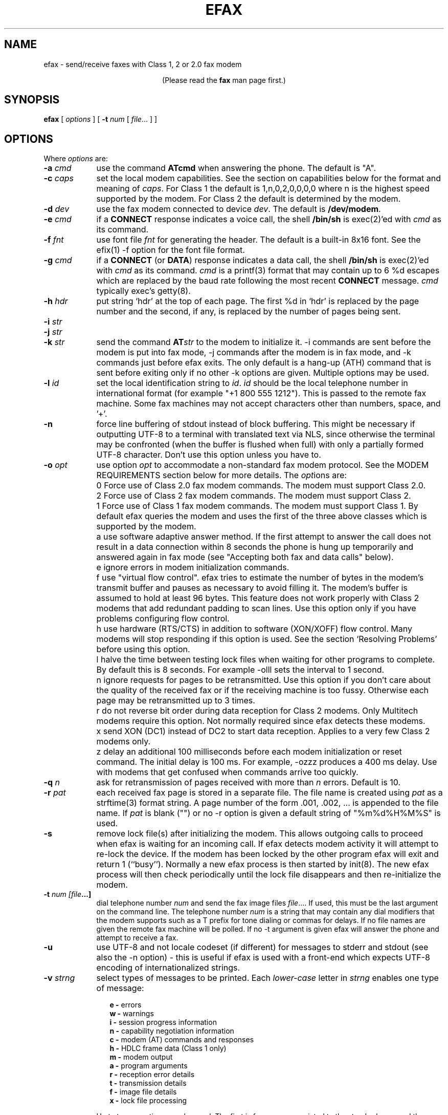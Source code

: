 .TH EFAX 1 "August 2007" ""  ""
.UC 1
.SH NAME
efax \- send/receive faxes with Class 1, 2 or 2.0 fax modem

.ce 1
(Please read the \fBfax\fP man page first.)
.SH SYNOPSIS

.B efax
[
\fIoptions\fP
]
[
\fB-t\fP \fInum\fP [ \fIfile\fP... ]
]

.SH OPTIONS
Where \fIoptions\fP are:

.TP 9
.B -a \fIcmd\fP
use the command \fBATcmd\fP when answering the phone.  The
default is "A".

.TP 9
.B -c \fIcaps\fP
set the local modem capabilities.  See the section on
capabilities below for the format and meaning of \fIcaps\fP.  For
Class 1 the default is 1,n,0,2,0,0,0,0 where n is the highest
speed supported by the modem.  For Class 2 the default is
determined by the modem.

.TP 9 
.B -d \fIdev\fP 
use the fax modem connected to device \fIdev\fP.  The default is
\fB/dev/modem\fP.  

.TP 9 
.B -e \fIcmd\fP 
if a \fBCONNECT\fP response indicates a voice call, the shell
\fB/bin/sh\fP is exec(2)'ed with \fIcmd\fP as its command.

.TP 9
.B -f \fIfnt\fP
use font file \fIfnt\fP for generating the header.  The default
is a built-in 8x16 font.  See the efix(1) \-f option for the font
file format.

.TP 9
.B -g \fIcmd\fP
if a \fBCONNECT\fP (or \fBDATA\fP) response indicates a data
call, the shell \fB/bin/sh\fP is exec(2)'ed with \fIcmd\fP as its
command.  \fIcmd\fP is a printf(3) format that may contain up to
6 %d escapes which are replaced by the baud rate following the
most recent \fBCONNECT\fP message. \fIcmd\fP typically exec's
getty(8).

.TP 9
.B -h \fIhdr\fP
put string `hdr' at the top of each page.  The first %d in `hdr'
is replaced by the page number and the second, if any, is
replaced by the number of pages being sent.

.TP 9
.B -i \fIstr\fP
.TP 9
.B -j \fIstr\fP
.TP 9
.B -k \fIstr\fP
send the command \fBAT\fP\fIstr\fP to the modem to initialize it.
\-i commands are sent before the modem is put into fax mode, \-j
commands after the modem is in fax mode, and \-k commands just
before efax exits.  The only default is a hang-up (ATH) command
that is sent before exiting only if no other \-k options are
given.  Multiple options may be used.

.TP 9
.B -l \fIid\fP
set the local identification string to \fIid\fP.  \fIid\fP should
be the local telephone number in international format (for
example "+1 800 555 1212").  This is passed to the remote fax
machine.  Some fax machines may not accept characters other than
numbers, space, and '+'.  

.TP 9
.B -n
force line buffering of stdout instead of block buffering.  This might
be necessary if outputting UTF-8 to a terminal with translated text
via NLS, since otherwise the terminal may be confronted (when the
buffer is flushed when full) with only a partially formed UTF-8
character.  Don't use this option unless you have to.

.TP 9 
.B -o \fIopt\fP 
use option \fIopt\fP to accommodate a non-standard fax modem
protocol.  See the MODEM REQUIREMENTS section below for more
details.  The \fIopt\fPions are:

.TP 9
.B 
    0
Force use of Class 2.0 fax modem commands.  The modem must
support Class 2.0.

.TP 9
.B 
    2
Force use of Class 2 fax modem commands.  The modem must support
Class 2.

.TP 9
.B 
    1 
Force use of Class 1 fax modem commands. The modem must support
Class 1.  By default efax queries the modem and uses the first of
the three above classes which is supported by the modem.

.TP 9
.B 
    a
use software adaptive answer method.  If the first attempt to
answer the call does not result in a data connection within 8
seconds the phone is hung up temporarily and answered again in
fax mode (see "Accepting both fax and data calls" below).

.TP 9
.B 
    e 
ignore errors in modem initialization commands.

.TP 9
.B 
    f
use "virtual flow control".  efax tries to estimate the number of
bytes in the modem's transmit buffer and pauses as necessary to
avoid filling it.  The modem's buffer is assumed to hold at least
96 bytes.  This feature does not work properly with Class 2
modems that add redundant padding to scan lines.  Use this option
only if you have problems configuring flow control.

.TP 9
.B 
    h 
use hardware (RTS/CTS) in addition to software (XON/XOFF) flow
control.  Many modems will stop responding if this option is
used.  See the section `Resolving Problems' before using this
option.

.TP 9
.B 
    l
halve the time between testing lock files when waiting for other
programs to complete.  By default this is 8 seconds. For example
-olll sets the interval to 1 second.

.TP 9
.B 
    n
ignore requests for pages to be retransmitted. Use this option if
you don't care about the quality of the received fax or if the
receiving machine is too fussy.  Otherwise each page may be
retransmitted up to 3 times.

.TP 9
.B 
    r
do not reverse bit order during data reception for Class 2
modems.  Only Multitech modems require this option. Not normally
required since efax detects these modems.

.TP 9
.B 
    x
send XON (DC1) instead of DC2 to start data reception.  Applies
to a very few Class 2 modems only.

.TP 9
.B 
    z
delay an additional 100 milliseconds before each modem
initialization or reset command.  The initial delay is 100
ms. For example, \-ozzz produces a 400 ms delay.  Use with modems
that get confused when commands arrive too quickly.


.TP 9
.B -q \fIn\fP
ask for retransmission of pages received with more than \fIn\fP
errors.  Default is 10.

.TP 9
.B -r \fIpat\fP
each received fax page is stored in a separate file.  The file
name is created using \fIpat\fP as a strftime(3) format string.
A page number of the form .001, .002, ...  is appended to the
file name.  If \fIpat\fP is blank ("") or no \-r option is given a
default string of "%m%d%H%M%S" is used.

.\" If a file already exists, efax terminates with an error.

.TP 9
.B -s
remove lock file(s) after initializing the modem.  This allows
outgoing calls to proceed when efax is waiting for an incoming
call.  If efax detects modem activity it will attempt to re-lock
the device.  If the modem has been locked by the other program
efax will exit and return 1 (``busy'').  Normally a new efax
process is then started by init(8). The new efax process will
then check periodically until the lock file disappears and
then re-initialize the modem.

.TP 9 
.B -t \fInum [file\fP...]  
dial telephone number \fInum\fP and send the fax image files
\fIfile\fP....  If used, this must be the last argument on the
command line.  The telephone number \fInum\fP is a string that
may contain any dial modifiers that the modem supports such as a
T prefix for tone dialing or commas for delays.  If no file names
are given the remote fax machine will be polled. If no \-t
argument is given efax will answer the phone and attempt to
receive a fax.

.TP 9
.B -u
use UTF-8 and not locale codeset (if different) for messages to stderr
and stdout (see also the \-n option) \- this is useful if efax is used
with a front-end which expects UTF-8 encoding of internationalized
strings.

.TP 9
.B -v \fIstrng\fP
select types of messages to be printed.  Each \fIlower-case\fP
letter in \fIstrng\fP enables one type of message:

.RS 12
.B
e - 
errors
.br
.B
w - 
warnings
.br
.B
i - 
session progress information
.br
.B
n - 
capability negotiation information
.br
.B
c - 
modem (AT) commands and responses
.br
.B
h - 
HDLC frame data (Class 1 only)
.br
.B
m - 
modem output
.br
.B
a - 
program arguments
.br
.B
r -
reception error details
.br
.B
t -
transmission details
.br
.B
f -
image file details 
.br
.B
x -
lock file processing

.RE
.RS 9
Up to two \-v options may be used.  The first is for messages
printed to the standard error and the second is for messages to
the standard output. The default is "ewin" to the standard error
only.
.RE

.TP 9
.B -w
wait for an OK or CONNECT prompt instead of issuing an answer
(\fBATA\fP) command to receive a fax.  Use this option when the
modem is set to auto-answer (using S0=\fIn\fP) or if another
program has already answered the call.

.TP 9
.B -x \fIlkf\fP
use a UUCP-style lock file \fIlkf\fP to lock the modem device
before opening it.  If the device is locked, efax checks every 15
seconds until it is free.  Up to 16 \-x options may be used if
there are several names for the same device.  A `#' prefix on the
file name creates an binary rather than text (HDB-style) lock
file.  This is the reverse of what was used by previous efax
versions.

.SH FAX FILE FORMATS

efax can read the same types of files as \fBefix(1)\fP including
text, T.4 (Group 3), PBM, single- and multi-page TIFF (G3 and
uncompressed).  efax automatically determines the type of file
from its contents.  TIFF files are recommended as they contain
information about the image size and resolution.

Each page to be sent should be converted to a separate TIFF
format file with Group 3 (G3) compression.  Received files are
also stored in this format.  The EXAMPLES section below shows how
efix and other programs can be used to create, view and print
these files.

.SH OPERATING SYSTEM REQUIREMENTS

The operating system must provide short response times to avoid
protocol timeouts.  For Class 2 and 2.0 modems the delay should
not exceed 1 or 2 seconds.

When using Class 1 modems the program must respond to certain
events within 55 milliseconds.  Longer delays may cause the fax
protocol to fail in certain places (between DCS and TCF or
between RTC and MPS).  Class 1 modems should therefore not be
used on systems that cannot guarantee that the program will
respond to incoming data in less than 55 milliseconds.  In
particular, some intelligent serial cards and terminal servers
may introduce enough delay to cause problems with Class 1
operation.

The operating system must also provide sufficient low-level
buffering to allow uninterrupted transfer of data between the
modem and a disk file at the selected baud rate, typically 9600
bps.  Since the fax protocol does not provide end-to-end flow
control the effectiveness of flow control while receiving is
limited by the size of the modem's buffer. This can be less than
100 bytes.  Efax does not use flow control during reception.

.SH MODEM REQUIREMENTS

The "Group" is the protocol used to send faxes between fax
machines.  Efax supports the Group 3 protocol used over the
public telephone network.

The "Class" is the protocol used by computers to control fax
modems.  Efax supports Class 1, 2 and 2.0 fax modems.

Most fax modems use XON/XOFF flow control when in fax mode.  This
type of flow control adds very little overhead for fax use. Many
modems have unreliable hardware (RTS/CTS) flow control in fax
mode.  By default efax enables only XON/XOFF flow control and the
-oh option must be used to add hardware flow control.

While some modems have serial buffers of about 1k bytes, many
inexpensive modems have buffers of about one hundred bytes and
are thus more likely to suffer overruns when sending faxes.

A few older modems may need a delay between commands of more than
the default value used by efax (100 milliseconds).  If the delay
is too short, commands may not echo properly, may time out, or
may give inconsistent responses.  Use one or more \fB-oz\fP
options to increase the delay between modem initialization
commands and use the E0 modem initialization command to disable
echoing of modem commands.

By default efax sends DC2 to start the data flow from the modem
when receiving faxes from Class 2 modems.  A few older modems
require XON instead.  Use of DC2 would cause the modem to give an
error message and/or the program to time out.  The \fB-ox\fP
option should be used in this case.

A few older Class 2 modems (e.g. some Intel models) don't send
DC2 or XON to start the data flow to the modem when sending
faxes.  After waiting 2 seconds efax will print a warning and
start sending anyways.

A very few Class 2 modems do not reverse the bit order (MSB to
LSB) by default on receive.  This might cause errors when trying
to display or print the received files.  The \fB-or\fP option can
be used in this case.

Some inexpensive "9600 bps" fax modems only \fItransmit\fP at
9600 bps and reception is limited to 4800 bps.

The following Class 1 modems have been reported to work with efax:
AT&T DataPort,
.\" Andrea Gozzi <work@forum.sublink.org>, v0.6, SCO 3.2.0, (Class 1)
Cardinal Digital Fax Modem (14400),
.\" awk0%navajo@gte.com, v0.6, linux 1.0, downloading fax144c.car
Digicom Scout+,
.\" umlin000@CC.UManitoba.CA, v 0.6, Linux 1.1.12
Motorola Lifestyle 28.8,
.\" mortbay@ozemail.com.au
Motorola Power 28.8,
.\" danz@wv.mentorg.com, Linux 1.2.10
QuickComm Spirit II,
.\" umlin000@CC.UManitoba.CA, v 0.6, Linux 1.1.12
.\" gsmith@softsmiths.oz.au, v 0.7a, add "*F1" for Xon/Xoff
Smartlink 9614AV-Modem,
.\" gt@sky.gun.de, v0.6, Linux 1.1.15
Supra Faxmodem 144LC,
.\" john@johncon.johncon.com, v0.6, Consensys (ie., Unixware) 4.2
USR Courier V.32bis Terbo,
.\" meyer@geomatic.no, v0.6, SunOS 4.1.3
USR Sportster (V.32 and V.34),
.\" satyr!kayvan@apple.com (Kayvan Sylvan), v0.6, Linux (?)
Zoom AFC 2.400,
.\" hausutzu@pse.panic.bln.sub.org (Utz-Uwe Haus), v0.6, Linux
Zoom VFX14.4V.
.\" edc@ee.ubc.ca (me!), v0.6, Linux

The following Class 2 modems have been reported to work with efax:
14k4 Amigo Communion fax/modem,
.\" bekker@tn.utwente.nl, efax0.5
Adtech Micro Systems 14.4 Fax/modem,
.\" gmaughan@grape.fcit.monash.edu.au, Linux 1.2.10, efax 07a
askey modem type 1414VQE,
.\" thowi@chiba.escape.de, efax06?, Linux?
AT&T DataPort,
.\" ingber@alumni.caltech.edu (Class 2)
ATT/Paradyne,
.\" john@johncon.johncon.com
AT&T Paradyne PCMCIA,
.\" jh@datanet.tele.fi (Juha Heinanen)
Boca modem,
.\" ?
BOCA M1440E, 
.\" v0.6a, SunOS 4.1.1, Linux 1.0.9
.\" hsw1@papa.attmail.com
Crosslink 9614FH faxmodem,
.\" ?
FuryCard DNE 5005,
.\" a PCMCIA Class 3 faxmodem
.\" ron@draconia.hacktic.nl
GVC 14.4k internal,
.\" jchen@ee.mcgill.ca, 0.6a w/ stty fax patch, Linux kernel 1.1.59
Intel 14.4 fax modem,
.\" (matloff@cs.ucdavis.edu)
Megahertz 14.4,
,\" norman@bellcore.com
Microcom DeskPorte FAST ES 28.8,
.\" Skip Montanaro (skip@automatrix.com), 0.6a, Linux
Motorola UDS FasTalk II,
.\" Raj Mathur (root@darbari.ncst.ernet.in), 0.6a, Linux 1.1.48
MultiTech 1432MU,
.\"reb@pdsf.ssc.gov
Practical Peripherals PM14400FXMT,
.\" (DEC Alpha AXP 3000/500 running OSF/1 V1.3)
Supra V32bis,
.\" john@johncon.johncon.com, v0.5b, SysV R4.2
.\" tbucks!timothy@csn.org
.\" (ROCKWELL)
.\" Alec.Muffett@UK.Sun.COM (Alec Muffett), Linux 1.1.51, 
.\"  Supra FAXModem v.32bis
Telebit Worldblazer,
.\" blurfl!jhood@Dartmouth.EDU
.\" Telebit Worldblazer with ROM version LA7.02. (requires -or)
.\" (my configuration required hardware flow control)
.\" Dario_Ballabio@milano.europe.dg.com, v 0.6, Version LA7.05C.  
TKR DM-24VF+,
.\" rainer.dorsch@student.uni-ulm.de
Twincom 144/DFi,
.\" (ROCKWELL, V.32AC, V1.270 TR14-Jxxx-001)
ViVa 14.4/Fax modem,
.\" Robert.Sprockeels@csc.be, v0.6a, Linux
Vobis Fax-Modem (BZT-approved),
.\" klein@pc-klein.zxa.basf-ag.de (Peter Klein), Linux, kernel 0.99.14
.\" beck@irs.inf.tu-dresden.de (Andre Beck), v 0.6, Ultrix 4.3, gcc V2.5.8:
.\" gcc -ansi -D_XOPEN_SOURCE -O2 efax.c -o efax -lcP
Zoom VFX14.4V,
.\" edc@ee.ubc.ca (me!), v0.6, Linux
ZyXEL U-1496E[+], 
.\" plph@umcc.umich.edu, v0.3 & faxmodem ROM version 5.05M)
.\" requires -or
.\" Marc@Synergytics.Com, v0.5a & ZyXEL 1496E Plus, ROM Version 6.11a)
.\" -or -i '+FCLASS=2;+FCR=1' -c '+FDCC=1,5,2,2,0,0,0,0'
ZyXEL Elite 2864I.
.\" schlatt@dial.eunet.ch, v0.7a, using -Xn (n<4)

.SH MODEM INITIALIZATION OPTIONS

The required modem initialization commands are generated by efax.
Additional commands may be supplied as command-line arguments.
The modem must be set up to issue verbose(text) result codes.
The following command does this and is sent by efax before trying
to initialize the modem.

.TP 9
.BR Q0V1
respond to commands with verbose result codes

.PP
The following commands may be useful for special purposes:

.TP 9 
.BR X3 
don't wait for dial tone before dialing.  This may be used to
send a fax when the call has already been dialed manually.  In
this case use an empty string ("") as the first argument to the
\fB-t\fP command.  Use \fBX4\fP (usual default) to enable all
result codes.

.TP 9 
.BR M2
leave the monitor speaker turned on for the duration of the call
(use \fBM0\fP to leave it off).

.TP 9 
.BR L0
turn monitor speaker volume to minimum (use \fBL3\fP for maximum).

.TP 9 
.BR E0 
disable echoing of modem commands.  See the Resolving Problems
section below.

.TP 9 
.BR &D2
returns the modem to command mode when DTR is dropped.  The
program drops DTR at the start and end of the call if it can't
get a response to a modem command.  You can use \fB&D3\fP to
reset the modem when DTR is dropped.

.TP 9
.BR S7=120
wait up to two minutes (120 seconds) for carrier.  This may be
useful if the answering fax machine takes a long time to start
the handshaking operation (e.g. a combined fax/answering machine
with a long announcement).

.SH CAPABILITIES

The capabilities of the local hardware and software can be set
using a string of 8 digits separated by commas:

.BR  \fIvr\fP,\fIbr\fP,\fIwd\fP,\fIln\fP,\fIdf\fP,\fIec\fP,\fIbf\fP,\fIst\fP

where:

.TP 9
.I vr \fP (vertical resolution) =
0 for 98 lines per inch
.br
1 for 196 lpi

.TP 9
.I br \fP (bit rate) =
0 for 2400 bps
.br
1 for 4800
.br
2 for 7200
.br
3 for 9600
.br
4 for 12000 (V.17)
.br
5 for 14400 (V.17)

.TP 9
.I wd \fP (width) =
0 for 8.5" (21.5 cm) page width
.br
1 for 10" (25.5 cm)
.br
2 for 12" (30.3 cm)

.TP 9
.I ln  \fP (length) =
0 for 11" (A4: 29.7 cm) page length
.br
1 for 14" (B4: 36.4 cm)
.br
2 for unlimited page length

.TP 9
.I df \fP (data format) =
0 for 1-D coding
.br
1 for 2-D coding (not supported)

.TP 9
.I ec  \fP (error correction) =
0 for no error correction
.\" .br
.\" 1 for EC mode with 64 byte frames (not supported)
.\" .br
.\" 2 for EC mode with 256 byte frames (not supported)

.TP 9
.I bf \fP (binary file) =
0 for no binary file transfer

.TP 9
.I st  \fP (minimum scan time) =
0 for zero delay per line
.br
1 for 5 ms per line
.br
3 for 10 ms per line
.br
5 for 20 ms per line
.br
7 for 40 ms per line

.PP

When \fIreceiving\fP a fax the \fIvr\fP, \fIwd\fP, and \fIln\fP
fields of the capability string should be set to the maximum
values that your display software supports.  The default is 196
lpi, standard (8.5"/21.5cm) width and unlimited length.

When \fIsending\fP a fax efax will determine \fIvr\fP and
\fIln\fP from the image file and set \fIwd\fP to the default.

If the receiving fax machine does not support high resolution
(\fIvr\fP=1) mode, efax will reduce the resolution by combining
pairs of scan lines.  If the receiving fax machine does not
support the image's width then efax will truncate or pad as
required. Most fax machines can receive \fIln\fP up to 2.  Few
machines support values of \fIwd\fP other than 0.


.SH HEADERS

efax adds blank scan lines at the top of each image when it is
sent.  This allows room for the page header but increases the
length of the image (by default about 0.1" or 2.5mm of blank
space is added).

The header placed in this area typically includes the date and
time, identifies the, and shows the page number and total pages.
Headers cannot be disabled but the header string can be set to a
blank line.

The default font for generating the headers is the built-in 8x16
pixel font scaled to 12x24 pixels (about 9 point size).

Note that both efax and efix have \-f options to specify the font.
efIx uses the font to generate text when doing text-to-fax
conversions (during "fax make") while efAx uses the font to
generate the header (during "fax send").

.SH SESSION LOG

A session log is written to the standard error stream.  This log
gives status and error messages from the program as selected by
the \fB-v\fP option. A time stamp showing the full time or just
minutes and seconds is printed before each message.  Times
printed along with modem responses also show milliseconds.

.SH RETURN VALUES

The program returns an error code as follows:

.TP 9
0
The fax was successfully sent or received.

.TP 9
1
The dialed number was busy or the modem device was in use.  Try
again later.

.TP 9
2
Something failed (e.g. file not found or disk full). Don't retry.
Check the session log for more details.

.TP 9
3 
Modem protocol error.  The program did not receive the expected
response from the modem.  The modem may not have been properly
initialized, the correct \fB-o\fP options were not used, or a bug
report may be in order.  Check the session log for more details.

.TP 9
4
The modem is not responding.  Operator attention is required.
Check that the modem is turned on and connected to the correct
port.

.TP 9
5
The program was terminated by a signal.

.SH EXAMPLES

.B Creating fax (G3) files

The efix program can be used to convert text files to TIFF-G3
format.  For example, the following command will convert the text
file \fBletter\fP to the files \fBletter.001\fP,
\fBletter.002\fP, etc,:

.IP
.nf
.ft CW
efix \-nletter.%03d letter
.ft P
.fi
.LP

Ghostscript's \fBtiffg3\fP driver can generate fax files in
TIFF-G3 format from postscript files.  For example, the command:

.IP
.nf
\f(CW gs \-q \-sDEVICE=tiffg3 \-dNOPAUSE \\
	-sOutputFile=letter.%03d letter.ps </dev/null\fP
.fi
.LP

will convert the Postscript file
.BR letter.ps
into high-resolution
(\fIvr\fP=1) G3 fax image files \fBletter.001, letter.002,\fP ...

The images should have margins of at least 1/2 inch (1 cm) since
the fax standard only requires that fax machines print a central
portion of the image 196.6mm (7.7 inches) wide by 281.5mm (11.1
inches) high.

The efix program can also insert bitmaps in images to create
letterhead, signatures, etc.

.B Printing fax files

You can use the efix program to print faxes on Postscript or
HP-PCL (LaserJet) printers.  For example, to print the received
fax file \fBreply.001\fP on a Postscript printer use the command:

.IP
.nf
.ft CW
efix \-ops reply.001 | lpr
.ft P
.fi
.LP

.B Sending fax files

The following command will dial the number 222-2222 using tone
dialing and send a two-page fax from the TIFF-G3 files letter.001
and letter.002 using the fax modem connected to device /dev/cua1.

.IP
.nf
.ft CW
efax \-d /dev/cua1 \\
     \-t T222-2222 letter.001 letter.002
.ft P
.fi
.LP

.B Manual answer

You can use efax to answer the phone immediately and start fax
reception.  Use this mode if you need to answer calls manually to
see if they are fax or voice.

For example, the following command will make the fax modem on
device \fB/dev/ttyS1\fP answer the phone and attempt to receive a
fax.  The received fax will be stored in the files
\fBreply.001\fP, \fBreply.002\fP, and so on.  The modem will
identify itself as "555 1212" and receive faxes at high or low
resolution (\fIvr\fP=1), at up to 14.4 kbps (\fIbr\fP=5).

.IP
.nf
.ft CW
efax \-d /dev/ttyS1 \-l "555 1212" \\
   \-c 1,5 \-r reply
.ft P
.fi
.LP

.B Automatic answer

The \fB-w\fP option makes efax wait for characters to become
available from the modem (indicating an incoming call) before
starting fax reception.  Use the \fB-w\fP option and a
\fB-i\fPS0=\fIn\fP option to answer the phone after \fIn\fP
rings.  The example below will make the modem answer incoming
calls in fax mode on the fourth ring and save the received faxes
using files names corresponding to the reception date and time.

.IP
.nf
.ft CW
efax \-d /dev/ttyb \-w \-iS0=4 2>&1 >> fax.log
.ft P
.fi
.LP

.B Sharing the modem with outgoing calls

The modem device can be shared by programs that use the UUCP
device locking protocol.  This includes pppd, chat, minicom,
kermit, uucico, efax, cu, and many others others.  However,
locking will only work if all programs use the same lock file.

efax will lock the modem device before opening it if one or more
UUCP lock file names are given with \fB-x\fP options.  Most
programs place their lock files in the \fR/usr/spool/uucp\fP or
\fR/var/lock\fP directories and use the name \fRLCK..\fP\fIdev\fP
where \fIdev\fP is the name of the device file in the /dev
directory that is to be locked.

If the \fB-s\fP (share) option is used, the lock file is removed
while waiting for incoming calls so other programs can use the
same device.

If efax detects another program using the modem while it is
waiting to receive a fax, efax exits with a termination code of
1.  A subsequent efax process using this device will wait until
the other program is finished before re-initializing the modem
and starting to wait for incoming calls again.

Programs that try to lock the modem device by using device
locking facilities other than UUCP lock files not be able to use
this arbitration mechanism because the device will still be open
to the efax process.  In this case you will need to kill the efax
process (e.g. "fax stop") before starting the other program.

When efax is waiting for a fax it leaves the modem ready to
receive in fax mode but removes the lock file.  When a slip or
PPP program takes over the modem port by setting up its own lock
file efax cannot send any more commands to the modem -- not even
to reset it.  Therefore the other program has to set the modem
back to data mode when it starts up.  To do this add a modem
reset command (send ATZ expect OK) to the beginning of your slip
or PPP chat script.

.B Accepting both fax and data calls

Many modems have an adaptive data/fax answer mode that can be
enabled using the \fB-j+FAE=1\fP (for Class 1) or \fB-jFAA=1\fP
(for Class 2[.0]) initialization string.  The type of call (data
or fax) can then be deduced from the modem's responses.

Some modems have limited adaptive answer features (e.g. only
working properly at certain baud rates or only in Class 2) or
none at all.  In this case use the initialization string
\fB-i+FCLASS=0\fP to answer in data mode first and the \fB-oa\fP
option to then hang up and try again in fax mode if the first
answer attempt was not successful.  This method only works if
your telephone system waits a few seconds after you hang up
before disconnecting incoming calls.

If the \fB-g\fP option is used then the option's argument will be
run as a shell command when an incoming data call is detected.
Typically this command will exec \fBgetty\fP(8).  This program
should expect to find the modem already off-hook and a lock file
present so it should not try to hang up the line or create a lock
file.  Note that the modem should be set up to report the DCE-DTE
(modem-computer, e.g. CONNECT 38400) speed, not the DCE-DCE
(modem-modem, e.g. CONNECT 14400) speed.  For many modems the
initialization option \-iW0 will set this.

The following command will make efax answer incoming calls on
\fB/dev/cua1\fP on the second ring.  This device will be locked
using two different lock files but these lock files will be
removed while waiting for incoming calls (\fB-s\fP).  If a data
call is detected, the \fBgetty\fP program will be run to
initialize the terminal driver and start a \fBlogin\fP(1)
process.  Received fax files will be stored using names like
\fBDec02-12.32.33.001\fP, in the \fB/usr/spool/fax/incoming\fP
directory and the log file will be appended to
\fB/usr/spool/fax/faxlog.cua1\fP.

.IP
.nf
.ft CW
efax \-d /dev/cua1  \-j '+FAA=1' \\
   \-x /usr/spool/uucp/LCK..cua1 \\
   \-x /usr/spool/uucp/LCK..ttyS1 \\
   \-g "exec /sbin/getty \-h /dev/cua1 %d" \\
   \-iS0=2 \-w \-s \\
   \-r "/usr/spool/fax/incoming/%b%d-%H.%I.%S" \\
   >> /usr/spool/fax/faxlog.cua1 2>&1
.ft P
.fi
.LP

Note that adaptive answer of either type will not work for all
callers.  For some data calls the duration of the initial
data-mode answer may be too short for data handshaking to
complete.  In other cases this duration may be so long that
incoming fax calls will time out before efax switches to fax
mode.  In addition, some calling fax modems mistake data-mode
answering tones for fax signaling tones and initiate fax
negotiation too soon.  If you use software adaptive answer you
can reduce the value of the initial data-mode answer (set by
TO_DATAF in efax.c) to get more reliable fax handshaking or
increase it for more reliable data handshaking.  However, if you
need to provide reliable fax and data service to all callers you
should use separate phone numbers for the two types of calls.

When a call is answered the modem goes on-line with the
computer-to-modem baud rate fixed at the speed used for the most
recent AT command.  When efax is waiting for a fax or data call
it sets the interface speed to 19200 bps since this is the speed
required for fax operation.  This prevents full use of 28.8kbps
modem capabilities.


.SH USING INIT TO RUN EFAX

efax can answer all incoming calls if you place an entry for efax
in \fB/etc/inittab\fP (for SysV-like systems) or
\fB/etc/ttytab\fP (for BSD-like systems). The \fBinit\fP(8)
process will run a new copy of efax when the system boots up and
whenever the previous efax process terminates.  The inittab or
ttytab entry should invoke efax by running the \fBfax\fP script
with an \fBanswer\fP argument.

For example, placing the following line in \fB/etc/inittab\fP
(and running "kill \-1 1") will make init run the \fBfax\fP script
with the argument \fBanswer\fP every time previous process
terminates and \fBinit\fP is in runlevel 4 or 5.

.IP
.nf
.ft CW
s1:45:respawn:/bin/sh /usr/bin/fax answer
.ft P
.fi
.LP

For BSD-like systems (e.g. SunOS), a line such as the following
in \fB/etc/ttytab\fP will have the same effect:

.IP
.nf
.ft CW
ttya "/usr/local/bin/fax answer" unknown on
.ft P
.fi
.LP

You should protect the fax script and configuration files against
tampering since init will execute them as a privileged (root)
process.  If you will be allowing data calls via getty and login
you should ensure that your system is reasonably secure
(e.g. that all user id's have secure passwords).

If efax exec()'s getty properly but you get a garbled login
prompt then there is probably a baud rate mismatch between the
modem and the computer.  First, check the efax log file to make
sure the modem's CONNECT response reported the serial port speed
(e.g. 19200), \fBnot\fP the modem-modem speed (e.g. 14400).
Next, check the getty options and/or configuration files
(e.g. /etc/gettydefs) for that particular baud rate.  Then run
getty manually with the same arguments and verify the port
settings using ``stty </dev/XXX''.  Note that you'll probably
want to enable hardware flow control for data connections (\-h for
agetty, CRTSCTS for getty_ps).

A few programs won't work properly when efax is set up to answer
calls because they don't create lock files.  You can put the
shell script ``wrapper'' below around such programs to make them
work properly.  Change BIN and LOCKF to suit.

.IP
.nf
.ft CW
#!/bin/sh
BIN=/bin/badprogram
LOCKF=/var/spool/uucp/LCK..cua1
if [ \-f $LOCKF ]
then
        echo lock file $LOCKF exists
        exit 1
else
        printf "%10d\n" $$ >$LOCKF
        $BIN $*
        rm $LOCKF
fi
.ft P
.fi
.LP


.SH DELIVERING RECEIVED FAXES BY E-MAIL

The "fax answer" script described above can be configured to
e-mail the fax files received by the previous fax answer process
to a "fax manager" who can then forward the fax to the correct
recipient.  The received fax files are send as MIME attachments,
one file per page, using the ``base64'' text encoding and the
``image/tiff'' file format.

To view the fax images directly from your e-mail reader you will
have to configure it with an application that can display files
of type image/tiff.  Typically this is specified in a ``mailcap''
file.  For example, placing the following line in /etc/mailcap
will cause the fax file attachments to be displayed using the
``fax view'' command.

.ft CW
image/tiff; fax view %s
.ft P

.SH SENDING FAXES USING THE PRINT SPOOLER

You can configure a "fax" printer into the lpr print spooler that
will fax a document out using efax instead of printing it.  This
allows a network server running efax to send faxes on behalf of
other machines, including non-Unix clients.  In the following
steps use the directories specified in the fax script if they are
different than /usr/bin and /var/spool/fax (FAXDIR).  To set up a
fax printer do the following as root:

(1) Create a link to the fax script called ``faxlpr'' so the fax
script can determine when it is being invoked from the print
spooler:

.ft CW
ln \-s /usr/bin/fax /usr/bin/faxlpr
.ft P


(2) Edit /etc/printcap and add an entry such as:

.IP
.nf
.ft CW
fax:lp=/dev/null:sd=/var/spool/fax:if=/usr/bin/faxlpr:
.ft P
.fi
.LP

to define a printer called "fax".  Print files will be spooled to
the /var/spool/fax (sd=) directory and then piped to the
/usr/bin/faxlpr filter (if=).  Error messages will appear on
/dev/console.

(3) Create and/or set the permissions to allow anyone to read and
write in the fax spool directory.  For example:

.IP
.nf
.ft CW
mkdir /var/spool/fax
chmod 777 /var/spool/fax
.ft P
.fi
.LP

(4) Create a printer daemon lock file that is readable by anyone:

.IP
.nf
.ft CW
touch /var/spool/fax/lock
chmod 644 /var/spool/fax/lock
.ft P
.fi
.LP

You should now be able to send a fax using the lpr interface by
using a command such as:

.IP
.nf
.ft CW
lpr \-P fax \-J "555 1212" file.ps
.ft P
.fi
.LP

where the \-J option is used to specify the phone number or alias
to be dialed.

Note that if more than one file is given on the command line they
will be concatenated before being passed to "fax send".  TIFF-G3,
Postscript or PBM files must therefore be sent one file at a time
although TIFF and Postscript files may contain multiple pages.
Only multiple \fItext\fP files can be sent in one command.  Page
breaks in text files can be marked with form-feed characters.
Files will be converted and sent at the default (high)
resolution.

You can use lpq(1) to check the fax queue, lprm(1) to remove fax
jobs and lpc(8) to control the spooler.  In each case use the
-Pfax option to specify the fax ``printer.'' A log file will be
mailed to the user when the fax is sent.

You should also be able to send a fax from any networked computer
that has lpr-compatible remote printing software and that allows
you to set the job name (\-J option) to an arbitrary string.  Such
software is available for most computers.

See the lpd(8) and printcap(5) man pages for information on the
print spooler and for restricting access by host name
(/etc/host.lpd) or by user group (the `rg' printcap entry).

.SH RESOLVING PROBLEMS

Double check the configuration setup in the first part of the fax
script, particularly the modem device name and the lock file
names.

If efax hangs when trying to open the modem device (typically
/dev/ttyX), the device is either already in use by another
process (e.g. pppd) or it requires the carrier detect line to be
true before it can be opened.  Many systems define an alternate
device name for the same physical device (typically cuaX) that
can be opened even if carrier is not present or other programs
are already using it.

If responses to modem initialization commands are being lost or
generated at random, another processes (e.g. getty or an efax
auto-answer process) may be trying to use the modem at the same
time.  Try running efax while this other program is running.  If
efax does not report "/dev/ttyX locked or busy. waiting."  then
the lock files names are not specified correctly.

Attempt to send a fax. Check that the modem starts making the
calling signal (CNG, a 0.5 second beep every 3 seconds) as soon
as it's finished dialing.  This shows the modem is in fax mode.
You may need to set the SPKR variable to \-iM2L3 to monitor the
phone line to do this.

Listen for the answering fax machine and check that it sends the
answer signal (CED, a 3 second beep) followed by "warbling"
sounds (DIS frames) every 3 seconds.  If you hear a continuous
sound (tones or noise) instead, then you've connected to a data
modem instead.

Your modem should send back its own warble (DCS frame) in
response to DIS immediately followed by 1.5 seconds of noise (a
channel check).  If everything is OK, the receiving end will send
another warble (CFR frame) and your modem will start to send
data.  If you have an external modem, check its LEDs.  If flow
control is working properly the modem's send data (SD) LED will
turn off periodically while the fax data is sent.

Check the message showing the line count and the average bit rate
when the page transmission is done.  Low line counts (under 1000
for a letter size image) or the warning "fax output buffer
overflow" while sending indicate that the image data format is
incorrect. Check the file being sent using the "fax view"
command.

If you get the error message ``flow control did not work'' then
flow control was not active.  This usually results in a garbled
transmission and the receiving machine may reject the page, abort
the call, print a distorted or blank image and/or hang up.

The warning "characters received while sending" or an <XOFF>
character appearing after the transmission means that the
operating system ignored the modem's XOFF flow control character.
Ensure that you are not running other programs such as getty or
pppd at the same time as efax since they will turn off xon/xoff
flow control.

If you cannot get flow control to work properly then enable
``virtual flow control'' with the \fB-of\fP option or hardware
flow control with the \fB-oh\fP option.

Check that the remote machine confirms reception with a +FPTS:1
response (Class 2) or an MCF frame (Class 1).

For Class 2 modems, the error message "abnormal call termination
(code \fInn\fP)" indicates that the modem detected an error and
hung up.

Many companies advertise services that will fax back information
on their products.  These can be useful for testing fax
reception.

The message "run length buffer overflow" when receiving indicates
an error with the image data format.  You may need to use the
\fB-or\fP option with certain Class 2 modems.

If efax displays the message "can't happen (<details>)" please
send a bug report to the author.

Finally, don't play "option bingo," if you can't resolve the
problem send a verbose log of the failed session (the output from
\fBfax \-v ...\fP) to the address below.

.SH WEB PAGE

A Web Page with pointers to the latest version, known bugs and
patches is available at:
.IP
.ft CW
http://casas.ee.ubc.ca/efax/
.ft P
.LP

.SH RELATED SOFTWARE

For Linux Systems

Independent packages provide more user-friendly interfaces to
efax (xfax, tefax) and provide an e-mail-to-fax (Qfax) gateway
using efax. All are available by anonymous FTP from
metalab.unc.edu in /pub/Linux/apps/serialcomm/fax/.

For Amiga Systems

A port of an early version of efax for the Amiga is available as
a component of a shareware voice mail package, AVM, distributed
by Al Villarica (rvillari@cat.syr.edu).

Other Ports

efax is relatively easy to port.  All system-dependent code is in
\fBefaxos.c\fP.  An early version of efax was ported to VMS.
Version 0.8a was ported to Win32 by Luigi Capriotti.  Contact the
author if you would like to integrate the Win32 code into the
current version.

.SH AUTHOR

Efax was written by Ed Casas.  Please send comments or bug
reports to edc@cce.com.

.SH BUG REPORTS

Bug reports should include the operating system, the type of the
modem and a copy of a verbose session log that demonstrates the
problem.  It's usually impossible to help without a verbose log.
Please do \fBnot\fP send fax image files.

.SH COPYRIGHT

efax is copyright 1993 -- 1999 Ed Casas.  It may be used, copied
and modified under the terms of the GNU Public License.

.SH DISCLAIMER

Although \fBefax\fP has been tested it may have errors that will
prevent it from working correctly on your system.  Some of these
errors may cause serious problems including loss of data and
interruptions to telephone service.

.SH REFERENCES

CCITT Recommendation T.30, "Procedures for Document Facsimile
Transmission in the General Switched Telephone Network". 1988

CCITT Recommendation T.4, "Standardization of Group 3 Facsimile
Apparatus for Document Transmission". 1988.

For documentation on Class 1 and Class 2 fax commands as
implemented by Connexant (formerly Rockwell) modems see
http://www.conexant.com/techinfo.

For the TIFF specification see
http://partners.adobe.com/supportservice/devrelations/PDFS/TN/TIFF6.pdf
or RFC 2301 (ftp://ftp.isi.edu/in-notes/rfc2301.txt).

For information on Ghostscript see
http://www.cs.wisc.edu/~ghost/.

The pbm utilities can be obtained by ftp from wuarchive.wustl.edu
in /graphics/graphics/packages/NetPBM/netpbm-1mar1994.tar.gz.

PCX and many other file formats are described in: Gunter Born,
The File Formats Handbook, International Thomson Computer Press,
1995.

The "Fax Modem Source Book" by Andrew Margolis, published by John
Wiley & Sons in 1994 (ISBN 0471950726), is a book on writing fax
applications which includes source code.

Dennis Bodson et. al., "FAX: Digital Facsimile Technology and
Applications", Second Edition. Artech House, Boston. 1992.

.SH SEE ALSO

.BR fax(1),
.BR efix(1),
.BR gs(1),
.BR init(8), 
.BR inittab(5), 
.BR ttytab(5), 
.BR printcap(5),
.BR lpd(8),
.BR printf(3),
.BR strftime(3).

.SH  BUGS

Can't read TIFF files with more than 1 strip

Class 1 operation may fail if the program can't respond to
certain data received from the modem within 55 milliseconds.

May fail if multitasking delays cause the received data to
overflow the computer's serial device buffer or if an under-run
of transmit data exceeds 5 seconds.

Polling does not work.

Does not support 2-D coding, ECM, or BFT.
